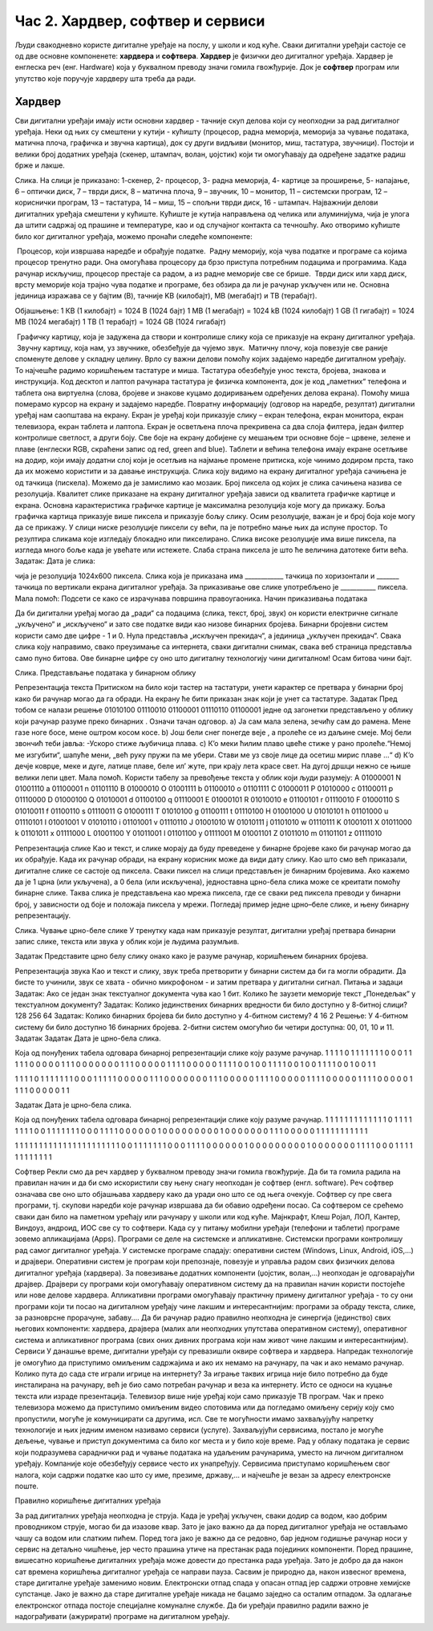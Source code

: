 Час 2. Хардвер, софтвер и сервиси
=================================

.. infonote::
 
 На овом часу ћемо говорити о:
    •	физичким деловима дигиталних уређаја (хардверу);
    •	програмима (софтверу) и услугама (сервисима);
    •	начину приказивања података;
    •	одржавању и правилној употреби дигиталних уређаја.

Људи свакодневно користе дигиталне уређаје на послу, у школи и код куће. 
Сваки дигитални уређаји састоје се од две основне компоненете: **хардвера** и **софтвера**. 
**Хардвер** је физички део дигиталног уређаја. Хардвер је енглеска реч (енг. Hardware) која у буквалном преводу значи гомила гвожђурије.
Док је **софтвер** програм или упутство које поручује хардверу шта треба да ради.

Хардвер
--------
Сви дигитални уређаји имају исти основни хардвер - тачније скуп делова који су неопходни за рад дигиталног уређаја. Неки од њих су смештени у кутији - кућишту (процесор, радна меморија, меморија за чување података, матична плоча, графичка и звучна картица), док су други видљиви (монитор, миш, тастатура, звучници). Постоји и велики број додатних уређаја (скенер, штампач, волан, џојстик) који ти омогућавају да одређене задатке радиш брже и лакше. 
  
Слика. На слици је приказано: 1-скенер, 2- процесор, 3- радна меморија, 4- картице за проширење, 5- напајање, 6 – оптички диск, 7 – тврди диск, 8 – матична плоча, 9 – звучник, 10 – монитор, 11 – системски програм, 12 –кориснички програм, 13 – тастатура, 14 – миш, 15 – спољни тврди диск,  16 - штампач.
Најважнији делови дигиталних уређаја смештени у кућиште. Кућиште је кутија направљена од челика или алуминијума, чија је улога да штити садржај од прашине и температуре, као и од случајног контакта са течношћу. 
Ако отворимо кућиште било ког дигиталног уређаја, можемо пронаћи следеће компоненте:
  

­	Процесор, који извршава наредбе и обрађује податке. 
­	Радну меморију, која чува податке и програме са којима процесор тренутно ради. Она омогућава процесору да брзо приступа потребним подацима и програмима. Када рачунар искључиш, процесор престаје са радом, а из радне меморије све се брише. 
­	Тврди диск или хард диск, врсту меморије која трајно чува податке и програме, без обзира да ли је рачунар укључен или не. 
Основна јединица изражава се у бајтим (B), тачније KB (килобајт), MB (мегабајт) и TB (терабајт). 

Објашњење: 
1 КB (1 килобајт)	=	1024 B (1024 бајт)
1 MB (1 мегабајт)	=	1024 kB (1024 килобајт)
1 GB (1 гигабајт)	=	1024 MB (1024 мегабајт)
1 TB (1 терабајт)	=	1024 GB (1024 гигабајт)


 
­	Графичку картицу, која је задужена да створи и контролише слику која се приказује на екрану дигиталног уређаја.
­	Звучну картицу, која нам, уз звучнике, обезбеђује да чујемо звук. 
­	Матичну плочу, која повезује све раније споменуте делове у складну целину. 
Врло су важни делови помоћу којих задајемо наредбе дигиталном уређају. То најчешће радимо коришћењем тастатуре и миша. 
Тастатура обезбеђује унос текста, бројева, знакова и инструкција. Код десктоп и лаптоп рачунара тастатура је физичка компонента, док је код „паметних“ телефона и таблета она виртуелна (слова, бројеве и знакове куцамо додиривањем одређених делова екрана).
Помоћу миша померамо курсор на екрану и задајемо наредбе.
Повратну информацију (одговор на наредбе, резултат) дигитални уређај нам саопштава на екрану. Екран је уређај који приказује слику – екран телефона, екран монитора, екран телевизора, екран таблета и лаптопа. Екран је осветљена плоча прекривена са два слоја филтера, један филтер контролише светлост, а други боју. Све боје на екрану добијене су мешањем три основне боје – црвене, зелене и плаве (енглески RGB, скраћени запис од red, green and blue). 
Таблети и већина телефона имају екране осетљиве на додир, који имају додатни слој који је осетљив на најмање промене притиска, које чинимо додиром прста, тако да их можемо користити и за давање инструкција. 
Слика коју видимо на екрану дигиталног уређаја сачињена је од тачкица (пискела). Можемо да је замислимо као мозаик. Број пиксела од којих је слика сачињена назива се резолуција. Квалитет слике приказане на екрану дигиталног уређаја зависи од квалитета графичке картице и екрана. Основна карактеристика графичке картице је максимална резолуција које могу да прикажу. Боља графичка картица приказује више пиксела и приказује бољу слику. Осим резолуције, важан је и број боја које могу да се прикажу. 
У слици ниске резолуције пиксели су већи, па је потребно мање њих да испуне простор. То резултира сликама које изгледају блокадно или пикселирано. Слика високе резолуције има више пиксела, па изгледа много боље када је увећате или истежете. Слаба страна пиксела је што ће величина датотеке бити већа.
Задатак: Дата је слика:
 
чија је резолуција 1024x600 пиксела. 
Слика која је приказана има ____________ тачкица по хоризонтали и _______ тачкица по вертикали екрана дигиталног уређаја. За приказивање ове слике употребљено је ___________ пиксела. 
Мала помоћ: Подсети се како се израчунава површина правоугаоника.  
Начин приказивања података

Да би дигитални уређај могао да „ради“ са подацима (слика, текст, број, звук) он користи електричне сигнале „укључено“ и „искључено“ и зато све податке види као низове бинарних бројева. Бинарни бројевни систем користи само две цифре - 1 и 0. Нула представља „искључен прекидач“, а јединица „укључен прекидач“. Свака слика коју направимо, свако преузимање са интернета, сваки дигитални снимак, свака веб страница представља само пуно битова. Ове бинарне цифре су оно што дигиталну технологију чини дигиталном! Осам битова чини бајт.
 
Слика. Представљање података у бинарном облику 

Репрезентација текста
Притиском на било који тастер на тастатури, унети карактер се претвара у бинарни број како би рачунар могао да га обради. На екрану ће бити приказан знак који је унет са тастатуре.
Задатак
Пред тобом се налази решење 01010100 01110010 01100001 01110110 01100001  једне од загонетки представљено у облику који рачунар разуме преко бинарних . 
Означи тачан одговор.
a)	Ја сам мала зелена, зечићу сам до рамена. Мене газе ноге босе, мене оштром косом косе. 
b)	Још бели снег понегде веје , а пролеће се из даљине смеје. Мој бели звончић теби јавља: -Ускоро стиже љубичица плава.
c)	К’о меки ћилим плаво цвеће стиже у рано пролеће.“Немој ме изгубити“, шапуће мени, „већ руку пружи па ме убери. Стави ме уз своје лице да осетиш мирис плаве ...“
d)	К’о дечје коврџе, меке и дуге, латице плаве, беле ил’ жуте, при крају лета красе свет. На дугој дршци нежно се њише велики лепи цвет.
Мала помоћ. Користи табелу за превођење текста у облик који људи разумеју:
A	01000001	N	01001110	a	01100001	n	01101110
B	01000010	O	01001111	b	01100010	o	01101111
C	01000011	P	01010000	c	01100011	p	01110000
D	01000100	Q	01010001	d	01100100	q	01110001
E	01000101	R	01010010	e	01100101	r	01110010
F	01000110	S	01010011	f	01100110	s	01110011
G	01000111	T	01010100	g	01100111	t	01110100
H	01001000	U	01010101	h	01101000	u	01110101
I	01001001	V	01010110	i	01101001	v	01110110
J	01001010	W	01010111	j	01101010	w	01110111
K	01001011	X	01011000	k	01101011	x	01111000
L	01001100	Y	01011001	l	01101100	y	01111001
M	01001101	Z	01011010	m	01101101	z	01111010

Репрезентација слике
Као и текст, и слике морају да буду преведене у бинарне бројеве како би рачунар могао да их обрађује. Када их рачунар обради, на екрану корисник може да види дату слику. Као што смо већ приказали, дигиталне слике се састоје од пиксела. Сваки пиксел на слици представљен је бинарним бројевима. Ако кажемо да је 1 црна (или укључена), а 0 бела (или искључена), једноставна црно-бела слика може се креитати помоћу бинарне слике. Таква слика је представљена као мрежа пиксела, где се сваки ред пиксела преводи у бинарни број, у зависности од боје и положаја пиксела у мрежи. 
Погледај пример једне црно–беле слике, и њену бинарну репрезентацију. 

 

 
Слика. Чување црно-беле слике
У тренутку када нам приказује резултат, дигитални уређај претвара бинарни запис слике, текста или звука у облик који је људима разумљив.

Задатак
Представите црно белу слику онако како је разуме рачунар, коришћењем бинарних бројева.
 
  
Репрезентација звука
Као и текст и слику, звук треба претворити у бинарни систем да би га могли обрадити. Да бисте то учинили, звук се хвата - обично микрофоном - и затим претвара у дигитални сигнал.
Питања и задаци
Задатак:
Ако се један знак текстуалног документа чува као 1 бит. Колико ће заузети меморије текст „Понедељак“ у текстуалном документу?
Задатак:
Колико јединствених бинарних вредности би било доступно у 8-битној слици?
128
256
64
Задатак:
Колико бинарних бројева би било доступно у 4-битном систему?
4
16
2
Решење: У 4-битном систему би било доступно 16 бинарних бројева. 2-битни систем омогућио би четири доступна: 00, 01, 10 и 11.
Задатак
Задатак
Дата је црно-бела слика.
   
Која од понуђених табела одговара бинарној репрезентацији слике коју разуме рачунар.
1	1	1	1	0	1	1	1	1
1	1	1	0	0	0	1	1	1
1	1	0	0	0	0	0	1	1
1	0	0	0	0	0	0	0	1
1	1	0	0	0	0	0	1	1
1	1	0	0	0	0	0	1	1
1	1	0	0	1	0	0	1	1
1	1	0	0	1	0	0	1	1
1	1	0	0	1	0	0	1	1

1	1	1	1	0	1	1	1	1
1	1	1	0	0	0	1	1	1
1	1	0	0	0	0	0	1	1
1	0	0	0	0	0	0	0	1
1	1	0	0	0	0	0	1	1
1	1	0	0	0	0	0	1	1
1	1	0	0	0	0	0	1	1
1	1	0	0	0	0	0	1	1
1	1	0	0	0	0	0	1	1


Задатак
Дата је црно-бела слика.
 
Која од понуђених табела одговара бинарној репрезентацији слике коју разуме рачунар.
1	1	1	1	1	1	1	1	1
1	1	1	1	0	1	1	1	1
1	1	1	1	0	0	1	1	1
1	1	1	1	0	0	0	1	1
1	1	0	0	0	0	0	0	1
0	0	0	0	0	0	0	0	0
1	0	0	0	0	0	0	0	1
1	1	0	0	0	0	0	1	1
1	1	1	1	1	1	1	1	1


1	1	1	1	1	1	1	1	1
1	1	1	1	1	1	1	1	1
1	1	1	1	0	0	1	1	1
1	1	1	1	0	0	0	1	1
1	1	0	0	0	0	0	0	1
0	0	0	0	0	0	0	0	0
1	0	0	0	0	0	0	0	1
1	1	1	0	0	0	1	1	1
1	1	1	1	1	1	1	1	1


Софтвер
Рекли смо да реч хардвер у буквалном преводу значи гомила гвожђурије. Да би та гомила радила на правилан начин и да би смо искористили сву њену снагу неопходан је софтвер (енгл. software). Реч софтвер означава све оно што објашњава хардверу како да уради оно што се од њега очекује. Софтвер су пре свега програми, тј. скупови наредби које рачунар извршава да би обавио одређени посао. Са софтвером се срећемо сваки дан било на паметном урећају или рачунару у школи или код куће. Мајнкрафт, Клеш Ројал, ЛОЛ, Кантер, Виндоуз, андроид, ИОС све су то софтвери. 
Када су у питању мобилни уређаји (телефони и таблети) програме зовемо апликацијама (Apps).
Програми се деле на системске и апликативне. 
Системски програми контролишу рад самог дигиталног уређаја. У системске програме спадају: оперативни систем (Windows, Linux, Android, iOS,...) и драјвери. Оперативни систем је програм који препознаје, повезује и управља радом свих физичких делова дигиталног уређаја (хардвера). За повезивање додатних компоненти (џојстик, волан,...) неопходан је одговарајући драјвер. Драјвери су програми који омогућавају оперативном систему да на правилан начин користи постојеће или нове делове хардвера. 
Апликативни програми омогућавају практичну примену дигиталног уређаја - то су они програми који ти посао на дигиталном уређају чине лакшим и интересантнијим: програми за обраду текста, слике, за разноврсне прорачуне,  забаву....
Да би рачунар радио правилно неопходна је синергија (јединство) свих његових компоненти: хардвера, драјвера (малих али неопходних упутстава оперативном систему), оперативног система и апликативног програма (свих оних дивних програма који нам живот чине лакшим и интересантнијим).
Сервиси
У данашње време, дигитални уређаји су превазишли оквире софтвера и хардвера. 
Напредак технологије је омогућио да приступимо омиљеним садржајима и ако их немамо на рачунару, па чак и ако немамо рачунар. Колико пута до сада сте играли игрице на интернету? За играње таквих игрица није било потребно да буде инсталирана на рачунару, већ је био само потребан рачунар и веза ка интернету. Исто се односи на куцање текста или израде презентација. Телевизор више није уређај који само приказује ТВ програм. Чак и преко телевизора можемо да приступимо омиљеним видео спотовима или да погледамо омиљену серију коју смо пропустили, могуће је комуницирати са другима, исл. Све те могућности имамо захваљујућу напретку технологије и њих једним именом називамо сервиси (услуге).
Захваљујући сервисима, постало је могуће дељење, чување и приступ документима са било ког места и у било које време. Рад у облаку података је сервис који подразумева сараднички рад и чување података на удаљеним рачунарима, уместо на личном дигиталном уређају. 
Компаније које обезбеђују сервисе често их унапређују. Сервисима приступамо коришћењем свог налога, који садржи податке као што су име, презиме, државу,... и најчешће је везан за адресу електронске поште.
 
Правилно коришћење дигиталних уређаја

За рад дигиталних уређаја неопходна је струја. Када је уређај укључен, сваки додир са водом, као добрим проводником струје, могао би да изазове квар. Зато је јако важно да да поред дигиталног уређаја не остављамо чашу са водом или слатким пићем. Поред тога јако је важно да се редовно, бар једном годишње рачунар носи у сервис на детаљно чишћење, јер често прашина утиче на престанак рада појединих компоненти.
Поред прашине, вишесатно коришћење дигиталних уређаја може довести до престанка рада уређаја. Зато је добро да да након сат времена коришћења дигиталног уређаја се направи пауза. 
Сасвим је природно да, након извесног времена, старе дигиталне уређаје заменимо новим. Електронски отпад спада у опасан отпад јер садржи отровне хемијске супстанце. Јако је важно да старе дигиталне уређаје никада не бацамо заједно са осталим отпадом. За одлагање електронског отпада постоје специјалне комуналне службе.
Да би уређаји правилно радили важно је надограђивати (ажурирати) програме на дигиталном уређају.

.. infonote::

 **Шта смо научили?**
    •	да хардвер представља физичке делове (компоненте) рачунара или дигиталних уређаја;
    •	да софтвер објашњава хардверу како да уради оно што се од њега очекује;
    •	да је оперативни систем програм који препознаје, повезује и управља радом свих физичких делова дигиталног уређаја;
    •	да је драјвер програм који објашњава оперативном систему како да на правилан начин користи неки од постојећих или нови део хардвера;
    •	да Интернет представља скуп умрежених рачунара;
    •	да је сервис скуп услуга на интернету, помоћу којих је могуће чување и приступ документима са било ког места и у било које време;
    •	да рачунарски облак је сервис који подразумева смештање твојих података и информација на удаљене рачунаре, уместо на сопствене дигиталне уређаје.
